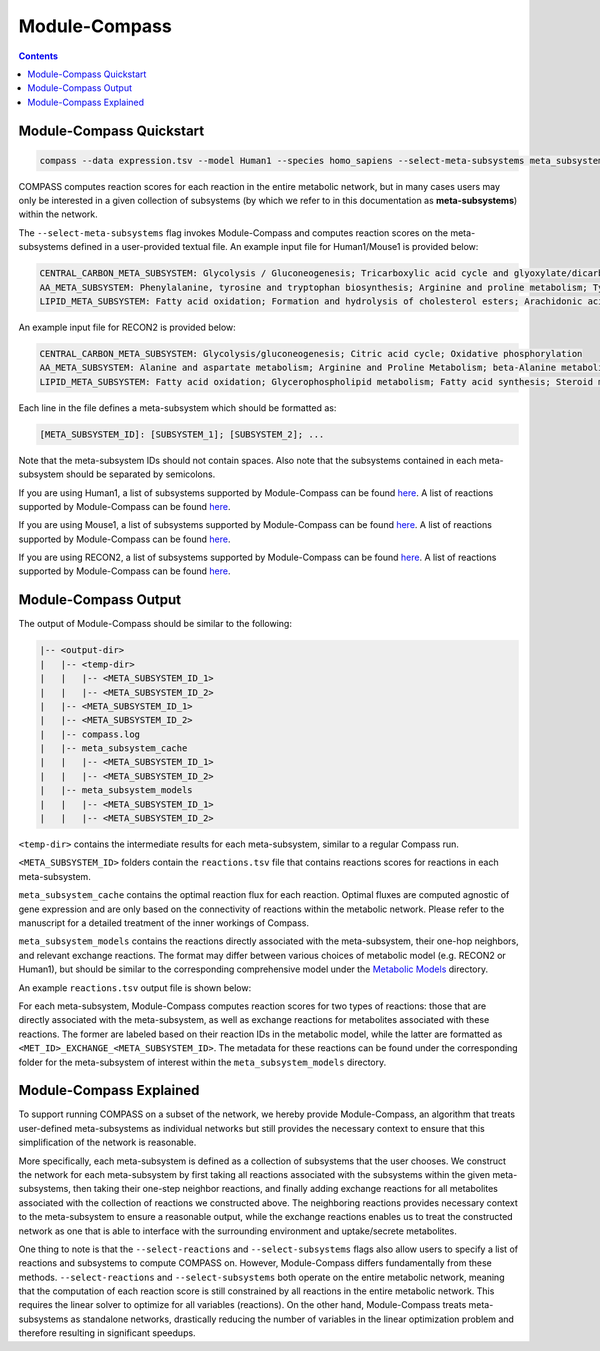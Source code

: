 Module-Compass
==============

.. contents:: Contents
   :local:

Module-Compass Quickstart
*************************

.. code:: bash

    compass --data expression.tsv --model Human1 --species homo_sapiens --select-meta-subsystems meta_subsystems.txt --num-processes 10


COMPASS computes reaction scores for each reaction in the entire metabolic network, 
but in many cases users may only be interested in a given collection of subsystems (by which we refer to 
in this documentation as **meta-subsystems**) within the network.

The ``--select-meta-subsystems`` flag invokes Module-Compass and computes reaction scores on the 
meta-subsystems defined in a user-provided textual file. An example input file for Human1/Mouse1 is provided below:

.. code:: bash

    CENTRAL_CARBON_META_SUBSYSTEM: Glycolysis / Gluconeogenesis; Tricarboxylic acid cycle and glyoxylate/dicarboxylate metabolism; Oxidative phosphorylation
    AA_META_SUBSYSTEM: Phenylalanine, tyrosine and tryptophan biosynthesis; Arginine and proline metabolism; Tyrosine metabolism; Folate metabolism; Glycine, serine and threonine metabolism; Valine, leucine, and isoleucine metabolism; Cysteine and methionine metabolism; Lysine metabolism; Alanine, aspartate and glutamate metabolism; Metabolism of other amino acids; Histidine metabolism; Tryptophan metabolism; Beta-alanine metabolism; Phenylalanine metabolism; Urea cycle
    LIPID_META_SUBSYSTEM: Fatty acid oxidation; Formation and hydrolysis of cholesterol esters; Arachidonic acid metabolism; Carnitine shuttle (endoplasmic reticular); Sphingolipid metabolism; Carnitine shuttle (mitochondrial); Glycerophospholipid metabolism; Steroid metabolism; Glycerolipid metabolism; Fatty acid biosynthesis; Omega-3 fatty acid metabolism; Acyl-CoA hydrolysis; Fatty acid activation (cytosolic); Cholesterol metabolism; Omega-6 fatty acid metabolism; Carnitine shuttle (cytosolic); Beta oxidation of even-chain fatty acids (mitochondrial); Fatty acid activation (endoplasmic reticular); Fatty acid metabolism; Glycosphingolipid biosynthesis-lacto and neolacto series; Beta oxidation of even-chain fatty acids (peroxisomal); Beta oxidation of unsaturated fatty acids (n-9) (peroxisomal); Beta oxidation of odd-chain fatty acids (mitochondrial); Glycosphingolipid biosynthesis-ganglio series; Linoleate metabolism; Fatty acid biosynthesis (even-chain); Fatty acid biosynthesis (unsaturated); Fatty acid biosynthesis (odd-chain); Cholesterol biosynthesis 1 (Bloch pathway); Glycosphingolipid metabolism; Propanoate metabolism; Beta oxidation of poly-unsaturated fatty acids (mitochondrial); Beta oxidation of unsaturated fatty acids (n-9) (mitochondrial); Phosphatidylinositol phosphate metabolism; Fatty acid elongation (even-chain); Beta oxidation of phytanic acid (peroxisomal); Beta oxidation of di-unsaturated fatty acids (n-6) (peroxisomal); Beta oxidation of di-unsaturated fatty acids (n-6) (mitochondrial); Beta oxidation of unsaturated fatty acids (n-7) (mitochondrial); Ether lipid metabolism; Cholesterol biosynthesis 3 (Kandustch-Russell pathway); Beta oxidation of branched-chain fatty acids (mitochondrial); Fatty acid elongation (odd-chain); Fatty acid desaturation (even-chain); Glycosphingolipid biosynthesis-globo series; Ubiquinone synthesis; Butanoate metabolism; Carnitine shuttle (peroxisomal); Beta oxidation of unsaturated fatty acids (n-7) (peroxisomal); Ubiquinone and other terpenoid-quinone biosynthesis; Lipoic acid metabolism; Cholesterol biosynthesis 2; Fatty acid desaturation (odd-chain); Beta oxidation of odd-chain fatty acids (peroxisomal); Triacylglycerol synthesis; Fatty acid degradation

An example input file for RECON2 is provided below:

.. code:: bash

    CENTRAL_CARBON_META_SUBSYSTEM: Glycolysis/gluconeogenesis; Citric acid cycle; Oxidative phosphorylation
    AA_META_SUBSYSTEM: Alanine and aspartate metabolism; Arginine and Proline Metabolism; beta-Alanine metabolism; Cysteine Metabolism; D-alanine metabolism; Folate metabolism; Glutamate metabolism; Glycine, serine, alanine and threonine metabolism; Histidine metabolism; Lysine metabolism; Methionine and cysteine metabolism; Taurine and hypotaurine metabolism; Tryptophan metabolism; Tyrosine metabolism; Urea cycle; Valine, leucine, and isoleucine metabolism
    LIPID_META_SUBSYSTEM: Fatty acid oxidation; Glycerophospholipid metabolism; Fatty acid synthesis; Steroid metabolism; Sphingolipid metabolism; Triacylglycerol synthesis; Cholesterol metabolism; Propanoate metabolism; Squalene and cholesterol synthesis; Ubiquinone synthesis; Phosphatidylinositol phosphate metabolism; Butanoate metabolism


Each line in the file defines a meta-subsystem which should be formatted as:

.. code:: bash

    [META_SUBSYSTEM_ID]: [SUBSYSTEM_1]; [SUBSYSTEM_2]; ...

Note that the meta-subsystem IDs should not contain spaces. Also note that the subsystems contained in each meta-subsystem 
should be separated by semicolons.

If you are using Human1, a list of subsystems supported by Module-Compass can be found 
`here <https://github.com/YosefLab/Compass/blob/compass_v2/compass/Resources/Metabolic%20Models/Human1/core_reactions_subsystems.txt>`__.
A list of reactions supported by Module-Compass can be found
`here <https://github.com/YosefLab/Compass/blob/compass_v2/compass/Resources/Metabolic%20Models/Human1/core_reactions_md.csv>`__.

If you are using Mouse1, a list of subsystems supported by Module-Compass can be found 
`here <https://github.com/YosefLab/Compass/blob/compass_v2/compass/Resources/Metabolic%20Models/Mouse1/core_reactions_subsystems.txt>`__.
A list of reactions supported by Module-Compass can be found
`here <https://github.com/YosefLab/Compass/blob/compass_v2/compass/Resources/Metabolic%20Models/Mouse1/core_reactions_md.csv>`__.

If you are using RECON2, a list of subsystems supported by Module-Compass can be found 
`here <https://github.com/YosefLab/Compass/blob/compass_v2/compass/Resources/Metabolic%20Models/RECON2_mat/model/core_reactions_subsystems.txt>`__.
A list of reactions supported by Module-Compass can be found
`here <https://github.com/YosefLab/Compass/blob/compass_v2/compass/Resources/Metabolic%20Models/RECON2_mat/model/core_reactions_md.csv>`__.


Module-Compass Output
***********************

The output of Module-Compass should be similar to the following:

.. code:: bash

    |-- <output-dir>
    |   |-- <temp-dir>
    |   |   |-- <META_SUBSYSTEM_ID_1>
    |   |   |-- <META_SUBSYSTEM_ID_2>
    |   |-- <META_SUBSYSTEM_ID_1>
    |   |-- <META_SUBSYSTEM_ID_2>
    |   |-- compass.log
    |   |-- meta_subsystem_cache
    |   |   |-- <META_SUBSYSTEM_ID_1>
    |   |   |-- <META_SUBSYSTEM_ID_2>
    |   |-- meta_subsystem_models
    |   |   |-- <META_SUBSYSTEM_ID_1>
    |   |   |-- <META_SUBSYSTEM_ID_2>

``<temp-dir>`` contains the intermediate results for each meta-subsystem, similar to a regular Compass run.

``<META_SUBSYSTEM_ID>`` folders contain the ``reactions.tsv`` file that contains reactions scores for reactions 
in each meta-subsystem.

``meta_subsystem_cache`` contains the optimal reaction flux for each reaction. Optimal fluxes are computed agnostic of gene expression
and are only based on the connectivity of reactions within the metabolic network. Please refer to the manuscript for a 
detailed treatment of the inner workings of Compass.

``meta_subsystem_models`` contains the reactions directly associated with the meta-subsystem, their one-hop neighbors, and 
relevant exchange reactions. The format may differ between various choices of metabolic model (e.g. RECON2 or Human1), 
but should be similar to the corresponding comprehensive model under the 
`Metabolic Models <https://github.com/YosefLab/Compass/blob/compass_v2/compass/Resources/Metabolic%20Models>`__
directory.

An example ``reactions.tsv`` output file is shown below:

.. image:: images/example_module_output.png

For each meta-subsystem, Module-Compass computes reaction scores for two types of reactions: those that are directly 
associated with the meta-subsystem, as well as exchange reactions for metabolites associated with these reactions. 
The former are labeled based on their reaction IDs in the metabolic model, while the latter are formatted as 
``<MET_ID>_EXCHANGE_<META_SUBSYSTEM_ID>``. The metadata for these reactions can be found under the corresponding folder 
for the meta-subsystem of interest within the ``meta_subsystem_models`` directory.


Module-Compass Explained
**************************

To support running COMPASS on a subset of the network, we hereby provide Module-Compass, an algorithm
that treats user-defined meta-subsystems as individual networks but still provides the necessary context 
to ensure that this simplification of the network is reasonable.

More specifically, each meta-subsystem is defined as a collection of subsystems that the user chooses. 
We construct the network for each meta-subsystem by first taking all reactions associated with the subsystems within 
the given meta-subsystems, then taking their one-step neighbor reactions, and finally adding exchange reactions for 
all metabolites associated with the collection of reactions we constructed above. The neighboring reactions provides 
necessary context to the meta-subsystem to ensure a reasonable output, while the exchange reactions enables us to 
treat the constructed network as one that is able to interface with the surrounding environment 
and uptake/secrete metabolites.

One thing to note is that the ``--select-reactions`` and ``--select-subsystems`` flags also allow users to specify 
a list of reactions and subsystems to compute COMPASS on. However, Module-Compass differs fundamentally from these 
methods. ``--select-reactions`` and ``--select-subsystems`` both operate on the entire metabolic network, meaning that the 
computation of each reaction score is still constrained by all reactions in the entire metabolic network. This requires 
the linear solver to optimize for all variables (reactions). On the other hand, Module-Compass treats meta-subsystems as 
standalone networks, drastically reducing the number of variables in the linear optimization problem and therefore 
resulting in significant speedups.
